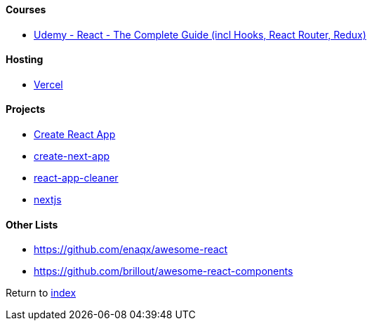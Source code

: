 #### Courses

- https://www.udemy.com/course/react-the-complete-guide-incl-redux[Udemy - React - The Complete Guide (incl Hooks, React Router, Redux)]

#### Hosting

- https://vercel.com[Vercel]

#### Projects

- https://create-react-app.dev/[Create React App]
- https://nextjs.org/docs/api-reference/create-next-app[create-next-app]
- https://github.com/vinc86/react-app-cleaner[react-app-cleaner]
- https://nextjs.org[nextjs]

#### Other Lists

- https://github.com/enaqx/awesome-react
- https://github.com/brillout/awesome-react-components

Return to link:../README.adoc[index]